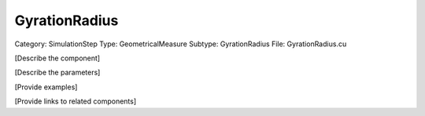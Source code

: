 GyrationRadius
---------------

Category: SimulationStep
Type: GeometricalMeasure
Subtype: GyrationRadius
File: GyrationRadius.cu

[Describe the component]

[Describe the parameters]

[Provide examples]

[Provide links to related components]
